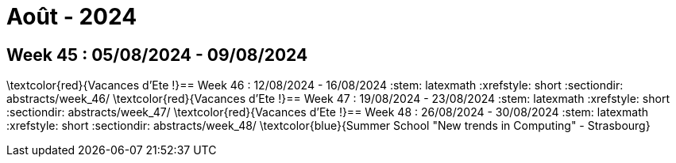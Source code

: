 = Août - 2024

== Week 45 : 05/08/2024 - 09/08/2024
:stem: latexmath
:xrefstyle: short
:sectiondir: abstracts/week_45/
\textcolor{red}{Vacances d'Ete !}== Week 46 : 12/08/2024 - 16/08/2024
:stem: latexmath
:xrefstyle: short
:sectiondir: abstracts/week_46/
\textcolor{red}{Vacances d'Ete !}== Week 47 : 19/08/2024 - 23/08/2024
:stem: latexmath
:xrefstyle: short
:sectiondir: abstracts/week_47/
\textcolor{red}{Vacances d'Ete !}== Week 48 : 26/08/2024 - 30/08/2024
:stem: latexmath
:xrefstyle: short
:sectiondir: abstracts/week_48/
\textcolor{blue}{Summer School "New trends in Computing" - Strasbourg}